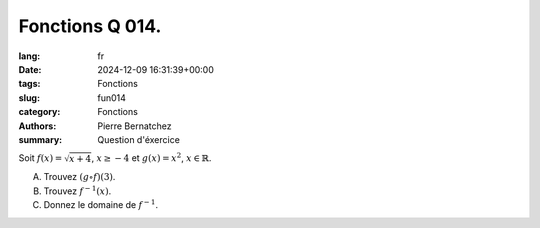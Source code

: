 Fonctions Q 014.
================

:lang: fr
:date: 2024-12-09 16:31:39+00:00
:tags: Fonctions
:slug: fun014
:category: Fonctions
:authors: Pierre Bernatchez
:summary: Question d'éxercice

Soit :math:`f(x) = \sqrt{x + 4}`, :math:`x \ge - 4` et :math:`g(x) = x^2`, :math:`x \in \mathbb{R}`.


A)

   Trouvez :math:`(g \circ f)(3)`.

B)

   Trouvez :math:`f^{-1}(x)`.

C)

   Donnez le domaine de :math:`f^{-1}`.

